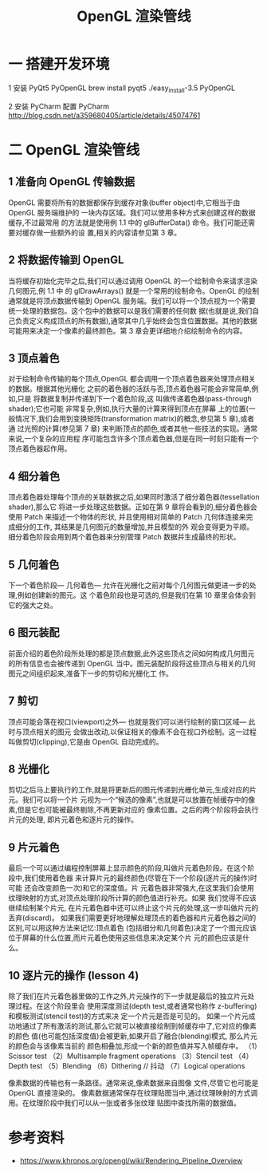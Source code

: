 #+Title: OpenGL 渲染管线
* 一 搭建开发环境

1 安装 PyQt5 PyOpenGL
brew install pyqt5
./easy_install-3.5 PyOpenGL

2 安装 PyCharm 配置 PyCharm
http://blog.csdn.net/a359680405/article/details/45074761

* 二 OpenGL 渲染管线
** 1 准备向 OpenGL 传输数据
OpenGL 需要将所有的数据都保存到缓存对象(buffer object)中,它相当于由 OpenGL 服务端维护的
一块内存区域。我们可以使用多种方式来创建这样的数据缓存,不过最常用 的方法就是使用例 1.1 中的
glBufferData() 命令。我们可能还需要对缓存做一些额外的设 置,相关的内容请参见第 3 章。

** 2 将数据传输到 OpenGL
当将缓存初始化完毕之后,我们可以通过调用 OpenGL 的一个绘制命令来请求渲染几何图元,例 1.1 中
的 glDrawArrays() 就是一个常用的绘制命令。OpenGL 的绘制通常就是将顶点数据传输到 OpenGL
服务端。我们可以将一个顶点视为一个需要统一处理的数据包。这个包中的数据可以是我们需要的任何数
据(也就是说,我们自己负责定义构成顶点的所有数据),通常其中几乎始终会包含位置数据。其他的数据
可能用来决定一个像素的最终颜色。第 3 章会更详细地介绍绘制命令的内容。

** 3 顶点着色
对于绘制命令传输的每个顶点,OpenGL 都会调用一个顶点着色器来处理顶点相关的数据。根据其他光栅化
之前的着色器的活跃与否,顶点着色器可能会非常简单,例如,只是 将数据复制并传递到下一个着色阶段,这
叫做传递着色器(pass-through shader);它也可能 非常复杂,例如,执行大量的计算来得到顶点在屏幕
上的位置(一般情况下,我们会用到变换矩阵(transformation matrix)的概念,参见第 5 章),或者通
过光照的计算(参见第 7 章) 来判断顶点的颜色,或者其他一些技法的实现。通常来说,一个复杂的应用程
序可能包含许多个顶点着色器,但是在同一时刻只能有一个顶点着色器起作用。

** 4 细分着色
顶点着色器处理每个顶点的关联数据之后,如果同时激活了细分着色器(tessellation shader),那么它
将进一步处理这些数据。正如在第 9 章将会看到的,细分着色器会使用 Patch 来描述一个物体的形状,
并且使用相对简单的 Patch 几何体连接来完成细分的工作, 其结果是几何图元的数量增加,并且模型的外
观会变得更为平顺。细分着色阶段会用到两个着色器来分别管理 Patch 数据并生成最终的形状。

** 5 几何着色
下一个着色阶段— 几何着色— 允许在光栅化之前对每个几何图元做更进一步的处理,例如创建新的图元。这
个着色阶段也是可选的,但是我们在第 10 章里会体会到它的强大之处。

** 6 图元装配
前面介绍的着色阶段所处理的都是顶点数据,此外这些顶点之间如何构成几何图元的所有信息也会被传递到
OpenGL 当中。图元装配阶段将这些顶点与相关的几何图元之间组织起来,准备下一步的剪切和光栅化工
作。

** 7 剪切
顶点可能会落在视口(viewport)之外— 也就是我们可以进行绘制的窗口区域— 此 时与顶点相关的图元
会做出改动,以保证相关的像素不会在视口外绘制。这一过程叫做剪切(clipping),它是由 OpenGL
自动完成的。

** 8 光栅化
剪切之后马上要执行的工作,就是将更新后的图元传递到光栅化单元,生成对应的片元。我们可以将一个片
元视为一个“候选的像素”,也就是可以放置在帧缓存中的像素,但是它也可能被最终剔除,不再更新对应的
像素位置。之后的两个阶段将会执行片元的处理, 即片元着色和逐片元的操作。

** 9 片元着色
最后一个可以通过编程控制屏幕上显示颜色的阶段,叫做片元着色阶段。在这个阶段中,我们使用着色器
来计算片元的最终颜色(尽管在下一个阶段(逐片元的操作)时可能 还会改变颜色一次)和它的深度值。片
元着色器非常强大,在这里我们会使用纹理映射的方式,对顶点处理阶段所计算的颜色值进行补充。如果
我们觉得不应该继续绘制某个片元, 在片元着色器中还可以终止这个片元的处理,这一步叫做片元的
丢弃(discard)。
如果我们需要更好地理解处理顶点的着色器和片元着色器之间的区别,可以用这种方法来记忆:顶点着色
(包括细分和几何着色)决定了一个图元应该位于屏幕的什么位置,而片元着色使用这些信息来决定某个片
元的颜色应该是什么。
** 10 逐片元的操作 (lesson 4)
除了我们在片元着色器里做的工作之外,片元操作的下一步就是最后的独立片元处理过程。在这个阶段里会
使用深度测试(depth test,或者通常也称作 z-buffering)和模板测试(stencil test)的方式来决
定一个片元是否是可见的。
如果一个片元成功地通过了所有激活的测试,那么它就可以被直接绘制到帧缓存中了,它对应的像素的颜色
值(也可能包括深度值)会被更新,如果开启了融合(blending)模式, 那么片元的颜色会与该像素当前的
颜色相叠加,形成一个新的颜色值并写入帧缓存中。
（1）Scissor test
（2）Multisample fragment operations
（3）Stencil test
（4）Depth test
（5）Blending
（6）Dithering // 抖动
（7）Logical operations

像素数据的传输也有一条路径。通常来说,像素数据来自图像 文件,尽管它也可能是 OpenGL 直接渲染的。
像素数据通常保存在纹理贴图当中,通过纹理映射的方式调用。在纹理阶段中我们可以从一张或者多张纹理
贴图中查找所需的数据值。

* 参考资料
- https://www.khronos.org/opengl/wiki/Rendering_Pipeline_Overview
